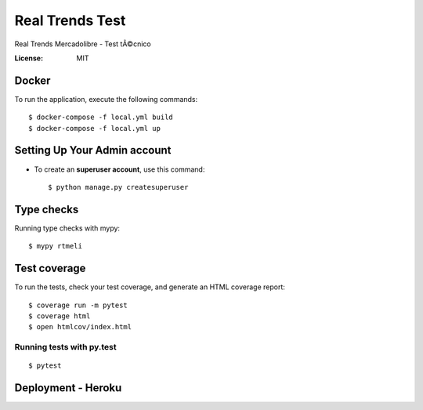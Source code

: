 Real Trends Test
================

Real Trends Mercadolibre - Test tÃ©cnico


:License: MIT


Docker
^^^^^^

To run the application, execute the following commands::

    $ docker-compose -f local.yml build
    $ docker-compose -f local.yml up

Setting Up Your Admin account
^^^^^^^^^^^^^^^^^^^^^

* To create an **superuser account**, use this command::

    $ python manage.py createsuperuser

Type checks
^^^^^^^^^^^

Running type checks with mypy:

::

  $ mypy rtmeli

Test coverage
^^^^^^^^^^^^^

To run the tests, check your test coverage, and generate an HTML coverage report::

    $ coverage run -m pytest
    $ coverage html
    $ open htmlcov/index.html

Running tests with py.test
~~~~~~~~~~~~~~~~~~~~~~~~~~

::

  $ pytest


Deployment - Heroku
^^^^^^



